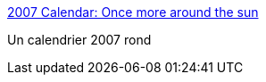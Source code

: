 :jbake-type: post
:jbake-status: published
:jbake-title: 2007 Calendar: Once more around the sun
:jbake-tags: calendar,art,design,free,geek,pdf,visualisation,_mois_déc.,_année_2006
:jbake-date: 2006-12-30
:jbake-depth: ../
:jbake-uri: shaarli/1167487283000.adoc
:jbake-source: https://nicolas-delsaux.hd.free.fr/Shaarli?searchterm=http%3A%2F%2Finformationesthetics.org%2Fnode%2F1&searchtags=calendar+art+design+free+geek+pdf+visualisation+_mois_d%C3%A9c.+_ann%C3%A9e_2006
:jbake-style: shaarli

http://informationesthetics.org/node/1[2007 Calendar: Once more around the sun]

Un calendrier 2007 rond
